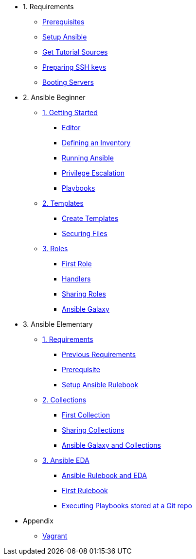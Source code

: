 * 1. Requirements
** xref:01-setup.adoc#prerequisite[Prerequisites]
** xref:01-setup.adoc#ansible[Setup Ansible]
** xref:01-setup.adoc#downloadtutorial[Get Tutorial Sources]
** xref:01-setup.adoc#preparingkeys[Preparing SSH keys]
** xref:01-setup.adoc#bootingservers[Booting Servers]

* 2. Ansible Beginner
** xref:02-getting-started.adoc[1. Getting Started]
*** xref:02-getting-started.adoc#ide[Editor]
*** xref:02-getting-started.adoc#inventory[Defining an Inventory]
*** xref:02-getting-started.adoc#runningansible[Running Ansible]
*** xref:02-getting-started.adoc#escalation[Privilege Escalation]
*** xref:02-getting-started.adoc#playbook[Playbooks]
** xref:03-advanced.adoc[2. Templates]
*** xref:03-advanced.adoc#createtemplates[Create Templates]
*** xref:03-advanced.adoc#ansiblevault[Securing Files]
** xref:04-roles.adoc[3. Roles]
*** xref:04-roles.adoc#firstrole[First Role]
*** xref:04-roles.adoc#handlers[Handlers]
*** xref:04-roles.adoc#sharingroles[Sharing Roles]
*** xref:04-roles.adoc#ansiblegalaxy[Ansible Galaxy]

* 3. Ansible Elementary
** xref:10-setup.adoc[1. Requirements]
*** xref:10-setup.adoc#previousrequirements[Previous Requirements]
*** xref:10-setup.adoc#newprerequisite[Prerequisite]
*** xref:10-setup.adoc#setupansiblerulebook[Setup Ansible Rulebook]
** xref:11-collections.adoc[2. Collections]
*** xref:11-collections.adoc#firstcollection[First Collection]
*** xref:11-collections.adoc#sharingollections[Sharing Collections]
*** xref:11-collections.adoc#collectionsansiblegalaxy[Ansible Galaxy and Collections]
** xref:12-ansible-eda.adoc[3. Ansible EDA]
*** xref:12-ansible-eda.adoc#rulebookeda[Ansible Rulebook and EDA]
*** xref:12-ansible-eda.adoc#firstrulebook[First Rulebook]
*** xref:12-ansible-eda.adoc#executingplaybooksfromgit[Executing Playbooks stored at a Git repo]

* Appendix
** xref:99-vagrant.adoc[Vagrant]
